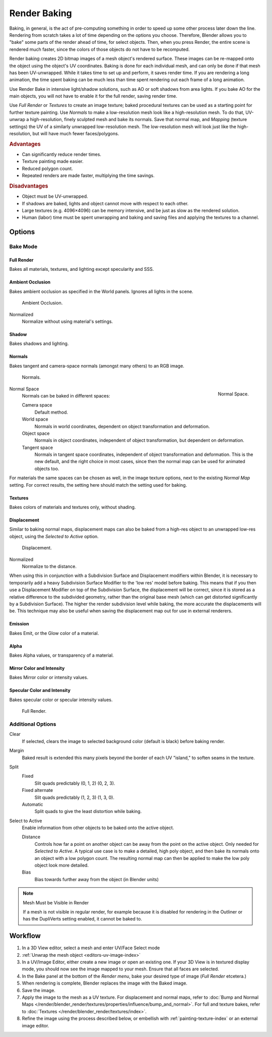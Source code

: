 
*************
Render Baking
*************

Baking, in general, is the act of pre-computing something in order to speed up some other
process later down the line.
Rendering from scratch takes a lot of time depending on the options you choose.
Therefore, Blender allows you to "bake" some parts of the render ahead of time, for select objects.
Then, when you press Render, the entire scene is rendered much faster,
since the colors of those objects do not have to be recomputed.

Render baking creates 2D bitmap images of a mesh object's rendered surface.
These images can be re-mapped onto the object using the object's UV coordinates.
Baking is done for each individual mesh, and can only be done if that mesh has been UV-unwrapped.
While it takes time to set up and perform, it saves render time. If you are rendering a long animation,
the time spent baking can be much less than time spent rendering out each frame of a long animation.

Use Render Bake in intensive light/shadow solutions,
such as AO or soft shadows from area lights. If you bake AO for the main objects,
you will not have to enable it for the full render, saving render time.

Use *Full Render* or *Textures* to create an image texture;
baked procedural textures can be used as a starting point for further texture painting.
Use *Normals* to make a low-resolution mesh look like a high-resolution mesh.
To do that, UV-unwrap a high-resolution, finely sculpted mesh and bake its normals.
Save that normal map, and *Mapping* (texture settings)
the UV of a similarly unwrapped low-resolution mesh.
The low-resolution mesh will look just like the high-resolution,
but will have much fewer faces/polygons.

.. rubric:: Advantages

- Can significantly reduce render times.
- Texture painting made easier.
- Reduced polygon count.
- Repeated renders are made faster, multiplying the time savings.

.. rubric:: Disadvantages

- Object must be UV-unwrapped.
- If shadows are baked, lights and object cannot move with respect to each other.
- Large textures (e.g. 4096×4096) can be memory intensive, and be just as slow as the rendered solution.
- Human (labor) time must be spent unwrapping and baking and saving files and applying the textures to a channel.


Options
=======

Bake Mode
---------

Full Render
^^^^^^^^^^^

Bakes all materials, textures, and lighting except specularity and SSS.


Ambient Occlusion
^^^^^^^^^^^^^^^^^

Bakes ambient occlusion as specified in the World panels. Ignores all lights in the scene.

.. figure:: /images/render-bake-ao.jpg

   Ambient Occlusion.

Normalized
   Normalize without using material's settings.


Shadow
^^^^^^

Bakes shadows and lighting.


Normals
^^^^^^^

Bakes tangent and camera-space normals (amongst many others) to an RGB image.

.. figure:: /images/render-bake-norm.jpg

   Normals.

.. figure:: /images/render-bake-normspace.jpg
   :align: right

   Normal Space.

Normal Space
   Normals can be baked in different spaces:

   Camera space
      Default method.
   World space
      Normals in world coordinates, dependent on object transformation and deformation.
   Object space
      Normals in object coordinates, independent of object transformation, but dependent on deformation.
   Tangent space
      Normals in tangent space coordinates, independent of object transformation and deformation.
      This is the new default, and the right choice in most cases,
      since then the normal map can be used for animated objects too.

For materials the same spaces can be chosen as well, in the image texture options,
next to the existing *Normal Map* setting. For correct results,
the setting here should match the setting used for baking.


Textures
^^^^^^^^

Bakes colors of materials and textures only, without shading.


Displacement
^^^^^^^^^^^^

Similar to baking normal maps,
displacement maps can also be baked from a high-res object to an unwrapped low-res object,
using the *Selected to Active* option.

.. figure:: /images/render-bake-disp.jpg

   Displacement.

Normalized
   Normalize to the distance.

When using this in conjunction with a Subdivision Surface and Displacement modifiers within Blender, it is
necessary to temporarily add a heavy Subdivision Surface Modifier to the 'low res' model before baking.
This means that if you then use a Displacement Modifier on top of the Subdivision Surface,
the displacement will be correct, since it is stored as a relative difference to the subdivided geometry,
rather than the original base mesh (which can get distorted significantly by a Subdivision Surface).
The higher the render subdivision level while baking, the more accurate the displacements will be.
This technique may also be useful when saving the displacement map out for use in external renderers.


Emission
^^^^^^^^

Bakes Emit, or the Glow color of a material.


Alpha
^^^^^

Bakes Alpha values, or transparency of a material.


Mirror Color and Intensity
^^^^^^^^^^^^^^^^^^^^^^^^^^

Bakes Mirror color or intensity values.


Specular Color and Intensity
^^^^^^^^^^^^^^^^^^^^^^^^^^^^

Bakes specular color or specular intensity values.

.. figure:: /images/render-bake-fullrender.jpg

   Full Render.


Additional Options
------------------

Clear
   If selected, clears the image to selected background color (default is black) before baking render.
Margin
   Baked result is extended this many pixels beyond the border of each UV "island," to soften seams in the texture.

Split
   Fixed
      Slit quads predictably (0, 1, 2) (0, 2, 3).
   Fixed alternate
      Slit quads predictably (1, 2, 3) (1, 3, 0).
   Automatic
      Split quads to give the least distortion while baking.

Select to Active
   Enable information from other objects to be baked onto the active object.

   Distance
      Controls how far a point on another object can be away from the point on the active object.
      Only needed for *Selected to Active*.
      A typical use case is to make a detailed, high poly object,
      and then bake its normals onto an object with a low polygon count.
      The resulting normal map can then be applied to make the low poly object look more detailed.
   Bias
      Bias towards further away from the object (in Blender units)


.. note:: Mesh Must be Visible in Render

   If a mesh is not visible in regular render,
   for example because it is disabled for rendering in the Outliner or has the DupliVerts setting enabled,
   it cannot be baked to.


Workflow
========

#. In a 3D View editor, select a mesh and enter UV/Face Select mode
#. :ref:`Unwrap the mesh object <editors-uv-image-index>`
#. In a UV/Image Editor, either create a new image or open an existing one.
   If your 3D View is in textured display mode, you should now see the image mapped to your mesh.
   Ensure that all faces are selected.
#. In the Bake panel at the bottom of the *Render menu*, bake your desired type of image
   (*Full Render* etcetera.)
#. When rendering is complete, Blender replaces the image with the Baked image.
#. Save the image.
#. Apply the image to the mesh as a UV texture. For displacement and normal maps,
   refer to :doc:`Bump and Normal Maps </render/blender_render/textures/properties/influence/bump_and_normal>`.
   For full and texture bakes, refer to :doc:`Textures </render/blender_render/textures/index>`.
#. Refine the image using the process described below,
   or embellish with :ref:`painting-texture-index`
   or an external image editor.
